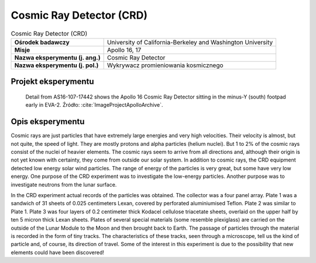 *************************
Cosmic Ray Detector (CRD)
*************************

.. csv-table:: Cosmic Ray Detector (CRD)
    :stub-columns: 1

    "Ośrodek badawczy", "University of California-Berkeley and Washington University"
    "Misje", "Apollo 16, 17"
    "Nazwa eksperymentu (j. ang.)", "Cosmic Ray Detector"
    "Nazwa eksperymentu (j. pol.)", "Wykrywacz promieniowania kosmicznego"


Projekt eksperymentu
====================
.. figure:: img/alsep-CRD-photo.jpg
    :name: figure-alsep-CRD-photo

    Detail from AS16-107-17442 shows the Apollo 16 Cosmic Ray Detector sitting in the minus-Y (south) footpad early in EVA-2. Źródło: :cite:`ImageProjectApolloArchive`.


Opis eksperymentu
=================
Cosmic rays are just particles that have extremely large energies and very high velocities. Their velocity is almost, but not quite, the speed of light. They are mostly protons and alpha particles (helium nuclei). But 1 to 2% of the cosmic rays consist of the nuclei of heavier elements. The cosmic rays seem to arrive from all directions and, although their origin is not yet known with certainty, they come from outside our solar system. In addition to cosmic rays, the CRD equipment detected low energy solar wind particles. The range of energy of the particles is very great, but some have very low energy. One purpose of the CRD experiment was to investigate the low-energy particles. Another purpose was to investigate neutrons from the lunar surface.

In the CRD experiment actual records of the particles was obtained. The collector was a four panel array. Plate 1 was a sandwich of 31 sheets of 0.025 centimeters Lexan, covered by perforated aluminiumised Teflon. Plate 2 was similar to Plate 1.  Plate 3 was four layers of 0.2 centimeter thick Kodacel cellulose triacetate sheets, overlaid on the upper half by ten 5 micron thick Lexan sheets. Plates of several special materials (some resemble plexiglass) are carried on the outside of the Lunar Module to the Moon and then brought back to Earth. The passage of particles through the material is recorded in the form of tiny tracks. The characteristics of these tracks, seen through a microscope, tell us the kind of particle and, of course, its direction of travel. Some of the interest in this experiment is due to the possibility that new elements could have been discovered!
